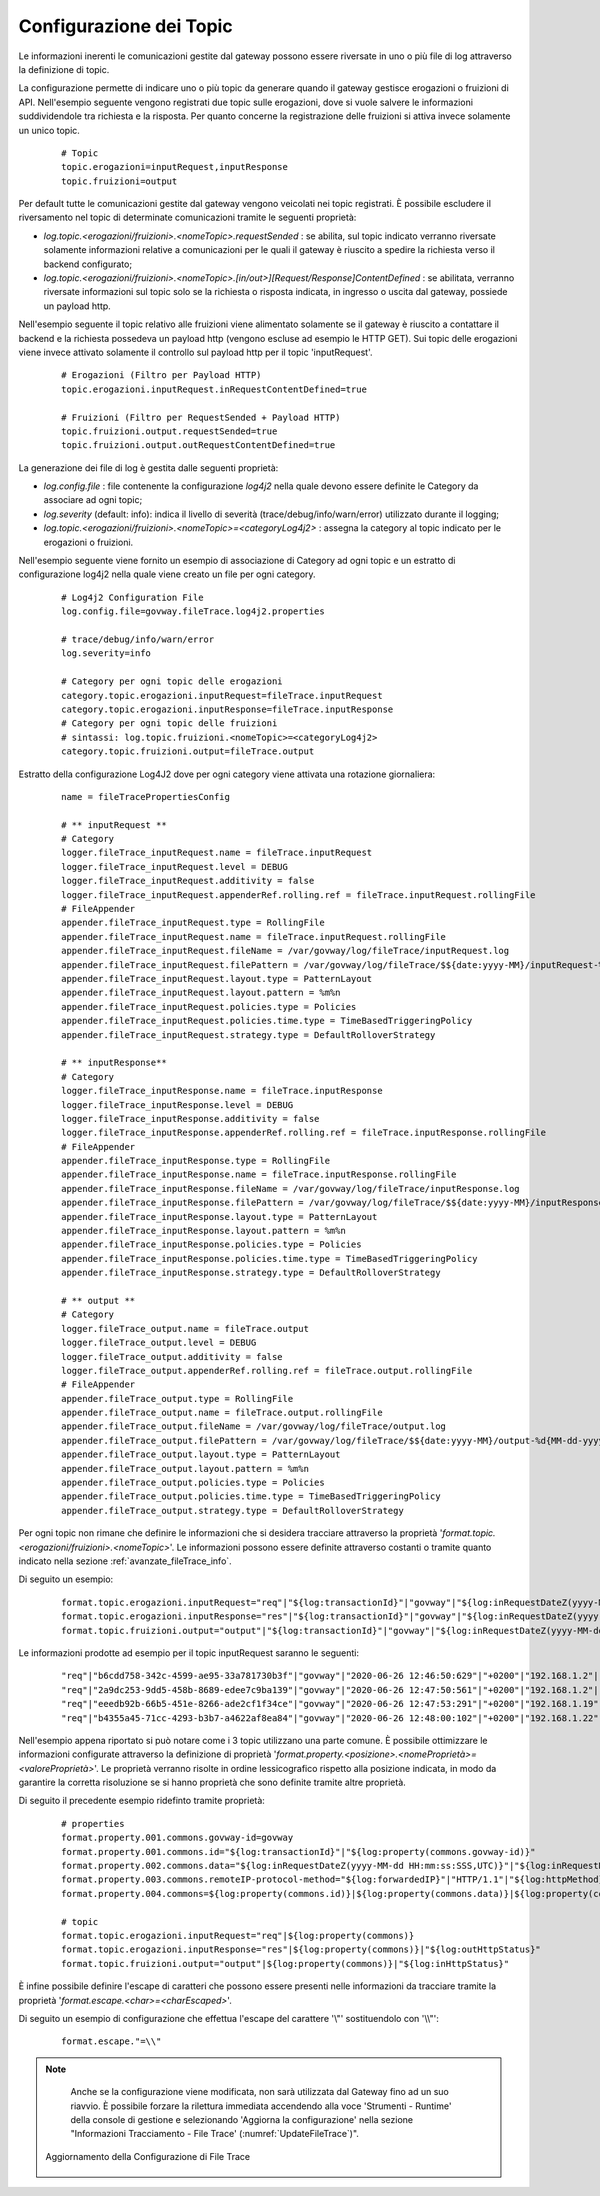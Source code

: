 .. _avanzate_fileTrace_format:

Configurazione dei Topic
-------------------------

Le informazioni inerenti le comunicazioni gestite dal gateway possono essere riversate in uno o più file di log attraverso la definizione di topic.

La configurazione permette di indicare uno o più topic da generare quando il gateway gestisce erogazioni o fruizioni di API. Nell'esempio seguente vengono registrati due topic sulle erogazioni, dove si vuole salvere le informazioni suddividendole tra richiesta e la risposta. Per quanto concerne la registrazione delle fruizioni si attiva invece solamente un unico topic.

   ::

      # Topic
      topic.erogazioni=inputRequest,inputResponse
      topic.fruizioni=output

Per default tutte le comunicazioni gestite dal gateway vengono veicolati nei topic registrati. È possibile escludere il riversamento nel topic di determinate comunicazioni tramite le seguenti proprietà:

- *log.topic.<erogazioni/fruizioni>.<nomeTopic>.requestSended* : se abilita, sul topic indicato verranno riversate solamente informazioni relative a comunicazioni per le quali il gateway è riuscito a spedire la richiesta verso il backend configurato;

- *log.topic.<erogazioni/fruizioni>.<nomeTopic>.[in/out>][Request/Response]ContentDefined* : se abilitata, verranno riversate informazioni sul topic solo se la richiesta o risposta indicata, in ingresso o uscita dal gateway, possiede un payload http.

Nell'esempio seguente il topic relativo alle fruizioni viene alimentato solamente se il gateway è riuscito a contattare il backend e la richiesta possedeva un payload http (vengono escluse ad esempio le HTTP GET).
Sui topic delle erogazioni viene invece attivato solamente il controllo sul payload http per il topic 'inputRequest'.

   ::

      # Erogazioni (Filtro per Payload HTTP)
      topic.erogazioni.inputRequest.inRequestContentDefined=true

      # Fruizioni (Filtro per RequestSended + Payload HTTP)
      topic.fruizioni.output.requestSended=true
      topic.fruizioni.output.outRequestContentDefined=true

La generazione dei file di log è gestita dalle seguenti proprietà:

- *log.config.file* : file contenente la configurazione *log4j2* nella quale devono essere definite le Category da associare ad ogni topic;

- *log.severity* (default: info): indica il livello di severità (trace/debug/info/warn/error) utilizzato durante il logging;

- *log.topic.<erogazioni/fruizioni>.<nomeTopic>=<categoryLog4j2>* : assegna la category al topic indicato per le erogazioni o fruizioni.

Nell'esempio seguente viene fornito un esempio di associazione di Category ad ogni topic e un estratto di configurazione log4j2 nella quale viene creato un file per ogni category.

   ::

      # Log4j2 Configuration File
      log.config.file=govway.fileTrace.log4j2.properties

      # trace/debug/info/warn/error
      log.severity=info

      # Category per ogni topic delle erogazioni
      category.topic.erogazioni.inputRequest=fileTrace.inputRequest
      category.topic.erogazioni.inputResponse=fileTrace.inputResponse
      # Category per ogni topic delle fruizioni
      # sintassi: log.topic.fruizioni.<nomeTopic>=<categoryLog4j2>
      category.topic.fruizioni.output=fileTrace.output

Estratto della configurazione Log4J2 dove per ogni category viene attivata una rotazione giornaliera:

   ::

      name = fileTracePropertiesConfig 

      # ** inputRequest **
      # Category
      logger.fileTrace_inputRequest.name = fileTrace.inputRequest
      logger.fileTrace_inputRequest.level = DEBUG
      logger.fileTrace_inputRequest.additivity = false
      logger.fileTrace_inputRequest.appenderRef.rolling.ref = fileTrace.inputRequest.rollingFile
      # FileAppender
      appender.fileTrace_inputRequest.type = RollingFile
      appender.fileTrace_inputRequest.name = fileTrace.inputRequest.rollingFile
      appender.fileTrace_inputRequest.fileName = /var/govway/log/fileTrace/inputRequest.log
      appender.fileTrace_inputRequest.filePattern = /var/govway/log/fileTrace/$${date:yyyy-MM}/inputRequest-%d{MM-dd-yyyy}.log.gz
      appender.fileTrace_inputRequest.layout.type = PatternLayout
      appender.fileTrace_inputRequest.layout.pattern = %m%n
      appender.fileTrace_inputRequest.policies.type = Policies
      appender.fileTrace_inputRequest.policies.time.type = TimeBasedTriggeringPolicy
      appender.fileTrace_inputRequest.strategy.type = DefaultRolloverStrategy

      # ** inputResponse** 
      # Category
      logger.fileTrace_inputResponse.name = fileTrace.inputResponse
      logger.fileTrace_inputResponse.level = DEBUG
      logger.fileTrace_inputResponse.additivity = false
      logger.fileTrace_inputResponse.appenderRef.rolling.ref = fileTrace.inputResponse.rollingFile
      # FileAppender
      appender.fileTrace_inputResponse.type = RollingFile
      appender.fileTrace_inputResponse.name = fileTrace.inputResponse.rollingFile
      appender.fileTrace_inputResponse.fileName = /var/govway/log/fileTrace/inputResponse.log
      appender.fileTrace_inputResponse.filePattern = /var/govway/log/fileTrace/$${date:yyyy-MM}/inputResponse-%d{MM-dd-yyyy}.log.gz
      appender.fileTrace_inputResponse.layout.type = PatternLayout
      appender.fileTrace_inputResponse.layout.pattern = %m%n
      appender.fileTrace_inputResponse.policies.type = Policies
      appender.fileTrace_inputResponse.policies.time.type = TimeBasedTriggeringPolicy
      appender.fileTrace_inputResponse.strategy.type = DefaultRolloverStrategy

      # ** output **
      # Category
      logger.fileTrace_output.name = fileTrace.output
      logger.fileTrace_output.level = DEBUG
      logger.fileTrace_output.additivity = false
      logger.fileTrace_output.appenderRef.rolling.ref = fileTrace.output.rollingFile
      # FileAppender
      appender.fileTrace_output.type = RollingFile
      appender.fileTrace_output.name = fileTrace.output.rollingFile
      appender.fileTrace_output.fileName = /var/govway/log/fileTrace/output.log
      appender.fileTrace_output.filePattern = /var/govway/log/fileTrace/$${date:yyyy-MM}/output-%d{MM-dd-yyyy}.log.gz
      appender.fileTrace_output.layout.type = PatternLayout
      appender.fileTrace_output.layout.pattern = %m%n
      appender.fileTrace_output.policies.type = Policies
      appender.fileTrace_output.policies.time.type = TimeBasedTriggeringPolicy
      appender.fileTrace_output.strategy.type = DefaultRolloverStrategy


Per ogni topic non rimane che definire le informazioni che si desidera tracciare attraverso la proprietà '*format.topic.<erogazioni/fruizioni>.<nomeTopic>*'. Le informazioni possono essere definite attraverso costanti o tramite quanto indicato nella sezione :ref:`avanzate_fileTrace_info`.

Di seguito un esempio:

   ::

      format.topic.erogazioni.inputRequest="req"|"${log:transactionId}"|"govway"|"${log:inRequestDateZ(yyyy-MM-dd HH:mm:ss:SSS,UTC)}"|"${log:inRequestDate(Z)}"|"${log:forwardedIP}"|"HTTP/1.1"|"${log:httpMethod}"
      format.topic.erogazioni.inputResponse="res"|"${log:transactionId}"|"govway"|"${log:inRequestDateZ(yyyy-MM-dd HH:mm:ss:SSS,UTC)}"|"${log:inRequestDate(Z)}"|"${log:forwardedIP}"|"HTTP/1.1"|"${log:httpMethod}"|"${log:outHttpStatus}"
      format.topic.fruizioni.output="output"|"${log:transactionId}"|"govway"|"${log:inRequestDateZ(yyyy-MM-dd HH:mm:ss:SSS,UTC)}"|"${log:inRequestDate(Z)}"|"${log:forwardedIP}"|"HTTP/1.1"|"${log:httpMethod}"|"${log:inHttpStatus}"
      
Le informazioni prodotte ad esempio per il topic inputRequest saranno le seguenti:

   ::

      "req"|"b6cdd758-342c-4599-ae95-33a781730b3f"|"govway"|"2020-06-26 12:46:50:629"|"+0200"|"192.168.1.2"|"HTTP/1.1"|"POST"
      "req"|"2a9dc253-9dd5-458b-8689-edee7c9ba139"|"govway"|"2020-06-26 12:47:50:561"|"+0200"|"192.168.1.2"|"HTTP/1.1"|"POST"
      "req"|"eeedb92b-66b5-451e-8266-ade2cf1f34ce"|"govway"|"2020-06-26 12:47:53:291"|"+0200"|"192.168.1.19"|"HTTP/1.1"|"POST"
      "req"|"b4355a45-71cc-4293-b3b7-a4622af8ea84"|"govway"|"2020-06-26 12:48:00:102"|"+0200"|"192.168.1.22"|"HTTP/1.1"|"POST"


Nell'esempio appena riportato si può notare come i 3 topic utilizzano una parte comune. È possibile ottimizzare le informazioni configurate attraverso la definizione di proprietà '*format.property.<posizione>.<nomeProprietà>=<valoreProprietà>*'. Le proprietà verranno risolte in ordine lessicografico rispetto alla posizione indicata, in modo da garantire la corretta risoluzione se si hanno proprietà che sono definite tramite altre proprietà.

Di seguito il precedente esempio ridefinto tramite proprietà:

   ::

      # properties
      format.property.001.commons.govway-id=govway
      format.property.001.commons.id="${log:transactionId}"|"${log:property(commons.govway-id)}"
      format.property.002.commons.data="${log:inRequestDateZ(yyyy-MM-dd HH:mm:ss:SSS,UTC)}"|"${log:inRequestDate(Z)}"
      format.property.003.commons.remoteIP-protocol-method="${log:forwardedIP}"|"HTTP/1.1"|"${log:httpMethod}"
      format.property.004.commons=${log:property(commons.id)}|${log:property(commons.data)}|${log:property(commons.remoteIP-protocol-method)}

      # topic
      format.topic.erogazioni.inputRequest="req"|${log:property(commons)}
      format.topic.erogazioni.inputResponse="res"|${log:property(commons)}|"${log:outHttpStatus}"
      format.topic.fruizioni.output="output"|${log:property(commons)}|"${log:inHttpStatus}"

È infine possibile definire l'escape di caratteri che possono essere presenti nelle informazioni da tracciare tramite la proprietà '*format.escape.<char>=<charEscaped>*'.

Di seguito un esempio di configurazione che effettua l'escape del carattere '\\"' sostituendolo con '\\\\"':

   ::

      format.escape."=\\"


.. note::
      Anche se la configurazione viene modificata, non sarà utilizzata dal Gateway fino ad un suo riavvio. È possibile forzare la rilettura immediata accendendo alla voce 'Strumenti - Runtime' della console di gestione e selezionando 'Aggiorna la configurazione' nella sezione "Informazioni Tracciamento - File Trace' (:numref:`UpdateFileTrace`)".

   .. figure:: ../../_figure_console/UpdateFileTrace.png
    :scale: 70%
    :align: center
    :name: UpdateFileTrace

    Aggiornamento della Configurazione di File Trace

